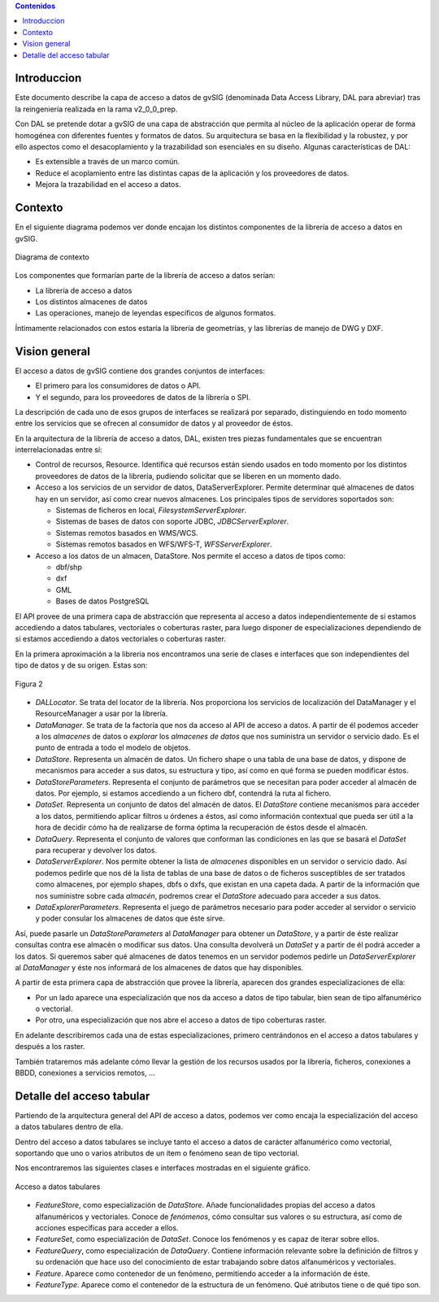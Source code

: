
.. contents:: Contenidos

Introduccion
===============

Este documento describe la capa de acceso a datos de gvSIG (denominada Data Access Library, DAL para abreviar) tras la reingeniería realizada en la rama v2_0_0_prep.

Con DAL se pretende dotar a gvSIG de una capa de abstracción que permita al núcleo de la aplicación operar de forma homogénea con diferentes fuentes y formatos de datos. Su arquitectura se basa en la flexibilidad y la robustez, y por ello aspectos como el desacoplamiento y la trazabilidad son esenciales en su diseño. Algunas características de DAL:

- Es extensible a través de un marco común.
- Reduce el acoplamiento entre las distintas capas de la aplicación y los proveedores de datos.
- Mejora la trazabilidad en el acceso a datos.



Contexto
===========

En el siguiente diagrama podemos ver donde encajan los distintos componentes
de la librería de acceso a datos en gvSIG.


.. figure:: ejemplo_de_analisis1/contexto.png
   :align: center

   Diagrama de contexto

Los componentes que formarían parte de la librería de acceso a datos serían:

* La librería de acceso a datos

* Los distintos almacenes de datos

* Las operaciones, manejo de leyendas específicos de algunos formatos.

Íntimamente relacionados con estos estaría la librería de geometrías, y las librerías
de manejo de DWG y DXF.


Vision general
================


El acceso a datos de gvSIG contiene dos grandes conjuntos de interfaces:

- El primero para los consumidores de datos o API.

- Y el segundo, para los proveedores de datos de la librería  o SPI.

La descripción de cada uno de esos grupos de interfaces se realizará por separado, distinguiendo en todo momento entre los servicios que se ofrecen al consumidor de datos y al proveedor de éstos.

En la arquitectura de la librería de acceso a datos, DAL, existen tres piezas fundamentales que se encuentran interrelacionadas entre sí:

* Control de recursos, Resource. Identifica qué recursos están siendo
  usados en todo momento por los distintos proveedores de datos de la
  librería, pudiendo solicitar que se liberen en un momento dado.
* Acceso a los servicios de un servidor de datos, DataServerExplorer.
  Permite determinar qué almacenes de datos hay en un servidor, así como
  crear nuevos almacenes. Los principales tipos de servidores soportados
  son:

  - Sistemas de ficheros en local, *FilesystemServerExplorer*.
  - Sistemas de bases de datos con soporte JDBC, *JDBCServerExplorer*.
  - Sistemas remotos basados en WMS/WCS.
  - Sistemas remotos basados en WFS/WFS-T, *WFSServerExplorer*.

* Acceso a los datos de un almacen, DataStore. Nos permite el acceso a
  datos de tipos como:

  - dbf/shp
  - dxf
  - GML
  - Bases de datos PostgreSQL

El API provee de una primera capa de abstracción que representa al acceso a datos independientemente de si estamos accediendo a datos tabulares, vectoriales o coberturas raster, para luego disponer de especializaciones dependiendo de si estamos accediendo a datos vectoriales o coberturas raster.

En la primera aproximación a la librería nos encontramos una serie de clases e interfaces que son independientes del tipo de datos y de su origen. Estas son:

.. figure:: ejemplo_de_analisis1/Diagrama2.png
   :align: center

   Figura 2

* *DALLocator*. Se trata del locator de la librería. Nos proporciona los servicios de localización del DataManager y el ResourceManager a usar por la librería.

* *DataManager*. Se trata de la factoría que nos da acceso al API de acceso a
  datos. A partir de él podemos acceder a los *almacenes* de datos o *explorar*
  los *almacenes de datos* que nos suministra un servidor o servicio dado. Es
  el punto de entrada a todo el modelo de objetos.

* *DataStore*. Representa un almacén de datos. Un fichero shape o una tabla de
  una base de datos, y dispone de mecanismos para acceder a sus datos, su estructura
  y tipo, así como en qué forma se pueden modificar éstos.

* *DataStoreParameters*. Representa el conjunto de parámetros que se necesitan
  para poder acceder al almacén de datos. Por ejemplo, si estamos accediendo
  a un fichero dbf, contendrá la ruta al fichero.

* *DataSet*. Representa un conjunto de datos del almacén de datos.
  El *DataStore* contiene mecanismos para acceder a los datos, permitiendo
  aplicar filtros u órdenes a éstos, así como información contextual que
  pueda ser útil a la hora de decidir cómo ha de realizarse de forma óptima
  la recuperación de éstos desde el almacén.

* *DataQuery*. Representa el conjunto de valores que conforman las condiciones
  en las que se basará el *DataSet* para recuperar y devolver los datos.

* *DataServerExplorer*. Nos permite obtener la lista de *almacenes* disponibles en un
  servidor o servicio dado. Así podemos pedirle que nos dé la lista de tablas
  de una base de datos o de ficheros susceptibles de ser tratados como almacenes,
  por ejemplo shapes, dbfs o dxfs, que existan en una capeta dada. A partir
  de la información que nos suministre sobre cada *almacén*, podremos crear
  el *DataStore* adecuado para acceder a sus datos.

* *DataExplorerParameters*. Representa el juego de parámetros necesario para
  poder acceder al servidor o servicio y poder consular los almacenes de datos
  que éste sirve.

Así, puede pasarle un *DataStoreParameters* al *DataManager* para obtener un *DataStore*, y a partir de éste realizar consultas contra ese almacén o modificar sus datos. Una consulta devolverá un *DataSet* y a partir de él podrá acceder a los datos. Si queremos saber qué almacenes de datos tenemos en un servidor podemos pedirle un *DataServerExplorer* al *DataManager* y éste nos informará de los almacenes de datos que hay disponibles.

A partir de esta primera capa de abstracción que provee la librería, aparecen dos
grandes especializaciones de ella:

* Por un lado aparece una especialización que nos da acceso a datos de tipo
  tabular, bien sean de tipo alfanumérico o vectorial.

* Por otro, una especialización que nos abre el acceso a datos de tipo
  coberturas raster.

En adelante describiremos cada una de estas especializaciones, primero
centrándonos en el acceso a datos tabulares y después a los raster.

También trataremos más adelante cómo llevar la gestión de los recursos usados por
la librería, ficheros, conexiones a BBDD, conexiones a servicios remotos, ...


Detalle del acceso tabular
============================

Partiendo de la arquitectura general del API de acceso a datos, podemos
ver como encaja la especialización del acceso a datos tabulares dentro de ella.

Dentro del acceso a datos tabulares se incluye tanto el acceso a datos de
carácter alfanumérico como vectorial, soportando que uno o varios atributos
de un ítem o fenómeno sean de tipo vectorial.

Nos encontraremos las siguientes clases e interfaces mostradas en el siguiente
gráfico.


.. figure:: ejemplo_de_analisis1/Diagrama3.png
   :align: center

   Acceso a datos tabulares


* *FeatureStore*, como especialización de *DataStore*.
  Añade funcionalidades propias del acceso a datos alfanuméricos
  y vectoriales. Conoce de *fenómenos*, cómo consultar sus valores
  o su estructura, así como de acciones específicas para acceder
  a ellos.

* *FeatureSet*, como especialización de *DataSet*.
  Conoce los fenómenos y es capaz de iterar sobre ellos.

* *FeatureQuery*, como especialización de *DataQuery*. Contiene
  información relevante sobre la definición de filtros y su ordenación
  que hace uso del conocimiento de estar trabajando sobre datos alfanuméricos
  y vectoriales.

* *Feature*. Aparece como contenedor de un fenómeno, permitiendo acceder
  a la información de éste.

* *FeatureType*. Aparece como el contenedor de la estructura de un fenómeno.
  Qué atributos tiene o de qué tipo son.

